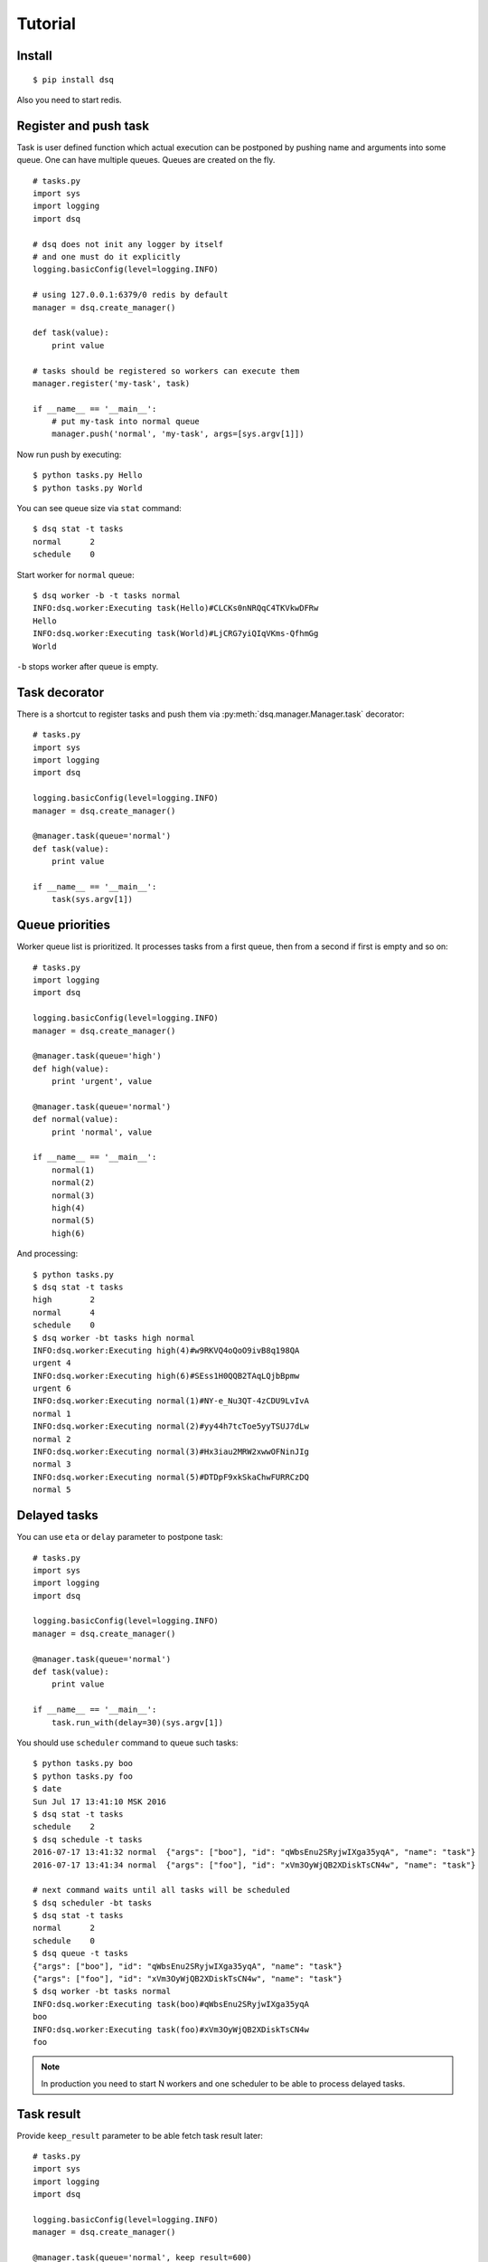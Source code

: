 .. _tutorial:

Tutorial
========

Install
-------

::

    $ pip install dsq


Also you need to start redis.


Register and push task
----------------------

Task is user defined function which actual execution can be
postponed by pushing name and arguments into some queue.
One can have multiple queues. Queues are created on the fly.

::

    # tasks.py
    import sys
    import logging
    import dsq

    # dsq does not init any logger by itself
    # and one must do it explicitly
    logging.basicConfig(level=logging.INFO)

    # using 127.0.0.1:6379/0 redis by default
    manager = dsq.create_manager()

    def task(value):
        print value

    # tasks should be registered so workers can execute them
    manager.register('my-task', task)

    if __name__ == '__main__':
        # put my-task into normal queue
        manager.push('normal', 'my-task', args=[sys.argv[1]])

Now run push by executing::

    $ python tasks.py Hello
    $ python tasks.py World

You can see queue size via ``stat`` command::

    $ dsq stat -t tasks
    normal	2
    schedule	0

Start worker for ``normal`` queue::

    $ dsq worker -b -t tasks normal
    INFO:dsq.worker:Executing task(Hello)#CLCKs0nNRQqC4TKVkwDFRw
    Hello
    INFO:dsq.worker:Executing task(World)#LjCRG7yiQIqVKms-QfhmGg
    World

``-b`` stops worker after queue is empty.


Task decorator
--------------

There is a shortcut to register tasks and push them via
:py:meth:`dsq.manager.Manager.task` decorator::

    # tasks.py
    import sys
    import logging
    import dsq

    logging.basicConfig(level=logging.INFO)
    manager = dsq.create_manager()

    @manager.task(queue='normal')
    def task(value):
        print value

    if __name__ == '__main__':
        task(sys.argv[1])


.. _queue-priorities:

Queue priorities
----------------

Worker queue list is prioritized. It processes tasks from a first queue, then
from a second if first is empty and so on::

    # tasks.py
    import logging
    import dsq

    logging.basicConfig(level=logging.INFO)
    manager = dsq.create_manager()

    @manager.task(queue='high')
    def high(value):
        print 'urgent', value

    @manager.task(queue='normal')
    def normal(value):
        print 'normal', value

    if __name__ == '__main__':
        normal(1)
        normal(2)
        normal(3)
        high(4)
        normal(5)
        high(6)

And processing::

    $ python tasks.py
    $ dsq stat -t tasks
    high	2
    normal	4
    schedule	0
    $ dsq worker -bt tasks high normal
    INFO:dsq.worker:Executing high(4)#w9RKVQ4oQoO9ivB8q198QA
    urgent 4
    INFO:dsq.worker:Executing high(6)#SEss1H0QQB2TAqLQjbBpmw
    urgent 6
    INFO:dsq.worker:Executing normal(1)#NY-e_Nu3QT-4zCDU9LvIvA
    normal 1
    INFO:dsq.worker:Executing normal(2)#yy44h7tcToe5yyTSUJ7dLw
    normal 2
    INFO:dsq.worker:Executing normal(3)#Hx3iau2MRW2xwwOFNinJIg
    normal 3
    INFO:dsq.worker:Executing normal(5)#DTDpF9xkSkaChwFURRCzDQ
    normal 5


.. _delayed-tasks:

Delayed tasks
-------------

You can use ``eta`` or ``delay`` parameter to postpone task::

    # tasks.py
    import sys
    import logging
    import dsq

    logging.basicConfig(level=logging.INFO)
    manager = dsq.create_manager()

    @manager.task(queue='normal')
    def task(value):
        print value

    if __name__ == '__main__':
        task.run_with(delay=30)(sys.argv[1])

You should use ``scheduler`` command to queue such tasks::

    $ python tasks.py boo
    $ python tasks.py foo
    $ date
    Sun Jul 17 13:41:10 MSK 2016
    $ dsq stat -t tasks
    schedule	2
    $ dsq schedule -t tasks
    2016-07-17 13:41:32	normal	{"args": ["boo"], "id": "qWbsEnu2SRyjwIXga35yqA", "name": "task"}
    2016-07-17 13:41:34	normal	{"args": ["foo"], "id": "xVm3OyWjQB2XDiskTsCN4w", "name": "task"}

    # next command waits until all tasks will be scheduled
    $ dsq scheduler -bt tasks
    $ dsq stat -t tasks
    normal	2
    schedule	0
    $ dsq queue -t tasks
    {"args": ["boo"], "id": "qWbsEnu2SRyjwIXga35yqA", "name": "task"}
    {"args": ["foo"], "id": "xVm3OyWjQB2XDiskTsCN4w", "name": "task"}
    $ dsq worker -bt tasks normal
    INFO:dsq.worker:Executing task(boo)#qWbsEnu2SRyjwIXga35yqA
    boo
    INFO:dsq.worker:Executing task(foo)#xVm3OyWjQB2XDiskTsCN4w
    foo

.. note::

    In production you need to start N workers and one scheduler to be able to
    process delayed tasks.


Task result
-----------

Provide ``keep_result`` parameter to be able fetch task result later::

    # tasks.py
    import sys
    import logging
    import dsq

    logging.basicConfig(level=logging.INFO)
    manager = dsq.create_manager()

    @manager.task(queue='normal', keep_result=600)
    def div(a, b):
        return a/b

    if __name__ == '__main__':
        result = div(int(sys.argv[1]), int(sys.argv[2]))
        if result.ready(5):
            if result.error:
                print result.error, result.error_message
            else:
                print 'Result is: ', result.value
        else:
            print 'Result is not ready'

Process::

    # start worker in background
    $ dsq worker -t tasks normal &
    [1] 6419
    $ python tasks.py 10 2
    INFO:dsq.worker:Executing div(10, 2)#6S_UlsECSxSddtluBLB6yQ
    Result is:  5
    $ python tasks.py 10 0
    INFO:dsq.worker:Executing div(10, 0)#_WQxcUDYQH6ZtqfSe1-0-Q
    ERROR:dsq.manager:Error during processing task div(10, 0)#_WQxcUDYQH6ZtqfSe1-0-Q
    Traceback (most recent call last):
      File "/home/bobrov/work/dsq/dsq/manager.py", line 242, in process
        result = func(*args, **kwargs)
      File "./tasks.py", line 11, in div
        return a/b
    ZeroDivisionError: integer division or modulo by zero
    ZeroDivisionError integer division or modulo by zero
    # kill worker
    $ kill %1
    [1]+  Done                    dsq worker -t tasks normal
    $ python tasks.py 10 1
    Result is not ready

